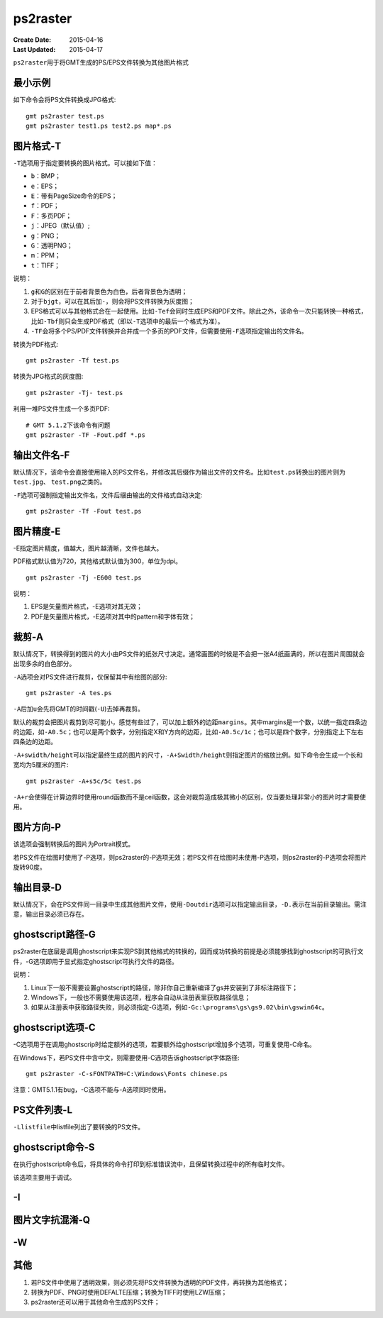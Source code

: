 .. index:: !ps2raster

ps2raster
=========

:Create Date: 2015-04-16
:Last Updated: 2015-04-17

``ps2raster``\ 用于将GMT生成的PS/EPS文件转换为其他图片格式

最小示例
--------

如下命令会将PS文件转换成JPG格式::

    gmt ps2raster test.ps
    gmt ps2raster test1.ps test2.ps map*.ps

图片格式-T
----------

``-T``\ 选项用于指定要转换的图片格式。可以接如下值：

- ``b``\ ：BMP；
- ``e``\ ：EPS；
- ``E``\ ：带有PageSize命令的EPS；
- ``f``\ ：PDF；
- ``F``\ ：多页PDF；
- ``j``\ ：JPEG（默认值）;
- ``g``\ ：PNG；
- ``G``\ ：透明PNG；
- ``m``\ ：PPM；
- ``t``\ ：TIFF；

说明：

#. ``g``\ 和\ ``G``\ 的区别在于前者背景色为白色，后者背景色为透明；
#. 对于\ ``bjgt``\ ，可以在其后加\ ``-``\ ，则会将PS文件转换为灰度图；
#. EPS格式可以与其他格式合在一起使用。比如\ ``-Tef``\ 会同时生成EPS和PDF文件。除此之外，该命令一次只能转换一种格式，比如\ ``-Tbf``\ 则只会生成PDF格式（即以\ ``-T``\ 选项中的最后一个格式为准）。
#. ``-TF``\ 会将多个PS/PDF文件转换并合并成一个多页的PDF文件，但需要使用\ ``-F``\ 选项指定输出的文件名。

转换为PDF格式::

    gmt ps2raster -Tf test.ps

转换为JPG格式的灰度图::

    gmt ps2raster -Tj- test.ps

利用一堆PS文件生成一个多页PDF::

    # GMT 5.1.2下该命令有问题
    gmt ps2raster -TF -Fout.pdf *.ps


输出文件名-F
------------

默认情况下，该命令会直接使用输入的PS文件名，并修改其后缀作为输出文件的文件名。比如\ ``test.ps``\ 转换出的图片则为\ ``test.jpg``\ 、 \ ``test.png``\ 之类的。

``-F``\ 选项可强制指定输出文件名，文件后缀由输出的文件格式自动决定::

    gmt ps2raster -Tf -Fout test.ps


图片精度-E
----------

-E指定图片精度，值越大，图片越清晰，文件也越大。

PDF格式默认值为720，其他格式默认值为300，单位为dpi。

::

    gmt ps2raster -Tj -E600 test.ps

说明：

#. EPS是矢量图片格式，-E选项对其无效；
#. PDF是矢量图片格式，-E选项对其中的pattern和字体有效；

裁剪-A
------

默认情况下，转换得到的图片的大小由PS文件的纸张尺寸决定。通常画图的时候是不会把一张A4纸画满的，所以在图片周围就会出现多余的白色部分。

``-A``\ 选项会对PS文件进行裁剪，仅保留其中有绘图的部分::

    gmt ps2raster -A tes.ps

``-A``\ 后加\ ``u``\ 会先将GMT的时间戳(``-U``)去掉再裁剪。

默认的裁剪会把图片裁剪到尽可能小，感觉有些过了，可以加上额外的边距\ ``margins``\ 。其中margins是一个数，以统一指定四条边的边距，如\ ``-A0.5c``；也可以是两个数字，分别指定X和Y方向的边距，比如\ ``-A0.5c/1c``\ ；也可以是四个数字，分别指定上下左右四条边的边距。

``-A+swidth/height``\ 可以指定最终生成的图片的尺寸，\ ``-A+Swidth/height``\ 则指定图片的缩放比例。如下命令会生成一个长和宽均为5厘米的图片::

    gmt ps2raster -A+s5c/5c test.ps

``-A+r``\ 会使得在计算边界时使用round函数而不是ceil函数，这会对裁剪造成极其微小的区别，仅当要处理非常小的图片时才需要使用。

图片方向-P
----------

该选项会强制转换后的图片为Portrait模式。

若PS文件在绘图时使用了-P选项，则ps2raster的-P选项无效；若PS文件在绘图时未使用-P选项，则ps2raster的-P选项会将图片旋转90度。

输出目录-D
----------

默认情况下，会在PS文件同一目录中生成其他图片文件，使用\ ``-Doutdir``\ 选项可以指定输出目录，\ ``-D.``\ 表示在当前目录输出。需注意，输出目录必须已存在。

ghostscript路径-G
-----------------

ps2raster在底层是调用ghostscript来实现PS到其他格式的转换的，因而成功转换的前提是必须能够找到ghostscript的可执行文件，-G选项即用于显式指定ghostscript可执行文件的路径。

说明：

#. Linux下一般不需要设置ghostscript的路径，除非你自己重新编译了gs并安装到了非标注路径下；
#. Windows下，一般也不需要使用该选项，程序会自动从注册表里获取路径信息；
#. 如果从注册表中获取路径失败，则必须指定-G选项，例如\ ``-Gc:\programs\gs\gs9.02\bin\gswin64c``\ 。

ghostscript选项-C
-----------------

-C选项用于在调用ghostscrip时给定额外的选项，若要额外给ghostscript增加多个选项，可重复使用-C命名。

在Windows下，若PS文件中含中文，则需要使用-C选项告诉ghostscript字体路径::

    gmt ps2raster -C-sFONTPATH=C:\Windows\Fonts chinese.ps

注意：GMT5.1.1有bug，-C选项不能与-A选项同时使用。

PS文件列表-L
------------

``-Llistfile``\ 中listfile列出了要转换的PS文件。

ghostscript命令-S
-----------------

在执行ghostscript命令后，将具体的命令打印到标准错误流中，且保留转换过程中的所有临时文件。

该选项主要用于调试。

-I
---

图片文字抗混淆-Q
----------------

-W
--


其他
----

#. 若PS文件中使用了透明效果，则必须先将PS文件转换为透明的PDF文件，再转换为其他格式；
#. 转换为PDF、PNG时使用DEFALTE压缩；转换为TIFF时使用LZW压缩；
#. ps2raster还可以用于其他命令生成的PS文件；
